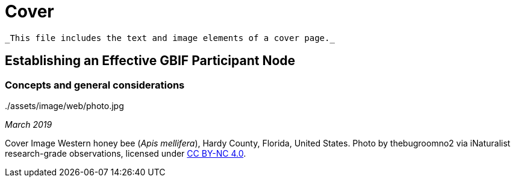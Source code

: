 # Cover

 _This file includes the text and image elements of a cover page._

../assets/image/web/GBIF-2015-full.png

## Establishing an Effective GBIF Participant Node

### Concepts and general considerations

../assets/image/web/photo.jpg

_March 2019_

Cover Image
Western honey bee (_Apis mellifera_), Hardy County, Florida, United States. Photo by thebugroomno2 via iNaturalist research-grade observations, licensed under https://creativecommons.org/licenses/by-nc/4.0/[CC BY-NC 4.0]. 
